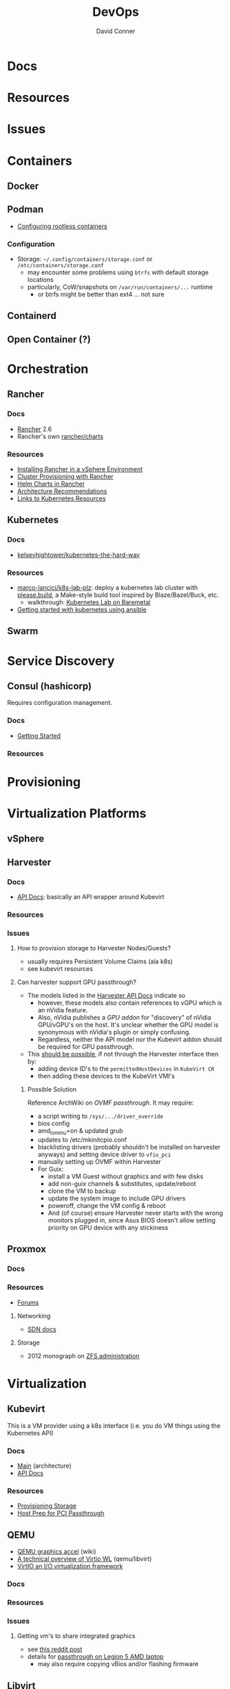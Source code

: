 :PROPERTIES:
:ID:       ac2a1ae4-a695-4226-91f0-8386dc4d9b07
:END:

#+TITLE:     DevOps
#+AUTHOR:    David Conner
#+EMAIL:     noreply@te.xel.io
#+DESCRIPTION: notes

* Docs

* Resources

* Issues

* Containers
** Docker

** Podman

+ [[https://github.com/containers/podman/blob/main/docs/tutorials/rootless_tutorial.md][Configuring rootless containers]]

*** Configuration

+ Storage: =~/.config/containers/storage.conf= or =/etc/containers/storage.conf=
  - may encounter some problems using =btrfs= with default storage locations
  - particularly, CoW/snapshots on =/var/run/containers/...= runtime
    - or btrfs might be better than ext4 ... not sure

** Containerd

** Open Container (?)

* Orchestration
** Rancher
*** Docs
+ [[https://rancher.com/docs/rancher/v2.6/en/][Rancher]] 2.6
+ Rancher's own [[https://github.com/rancher/charts][rancher/charts]]

*** Resources
+ [[https://rancher.com/docs/rancher/v2.6/en/best-practices/rancher-server/rancher-in-vsphere/][Installing Rancher in a vSphere Environment]]
+ [[https://rancher.com/docs/rancher/v2.6/en/cluster-provisioning/][Cluster Provisioning with Rancher]]
+ [[https://rancher.com/docs/rancher/v2.6/en/helm-charts/][Helm Charts in Rancher]]
+ [[https://rancher.com/docs/rancher/v2.6/en/overview/architecture-recommendations/][Architecture Recommendations]]
+ [[https://rancher.com/docs/rancher/v2.6/en/k8s-in-rancher/][Links to Kubernetes Resources]]

** Kubernetes
*** Docs
+ [[github:kelseyhightower/kubernetes-the-hard-way][kelseyhightower/kubernetes-the-hard-way]]
*** Resources
+ [[https://github.com/marco-lancini/k8s-lab-plz][marco-lancici/k8s-lab-plz]]: deploy a kubernetes lab cluster with [[https://please.build/basics.html][please.build]],
  a Make-style build tool inspired by Blaze/Bazel/Buck, etc.
  - walkthrough: [[https://www.marcolancini.it/2021/blog-kubernetes-lab-baremetal/][Kubernetes Lab on Baremetal]]
+ [[https://www.dasblinkenlichten.com/getting-started-kubernetes-using-ansible/][Getting started with kubernetes using ansible]]

** Swarm

* Service Discovery
** Consul (hashicorp)

Requires configuration management.

*** Docs
+ [[https://www.consul.io/docs/intro][Getting Started]]

*** Resources


* Provisioning

* Virtualization Platforms
** vSphere

** Harvester

*** Docs
+ [[https://docs.harvesterhci.io/v1.0/reference/api/https://docs.harvesterhci.io/v1.0/reference/api/][API Docs]]: basically an API wrapper around Kubevirt

*** Resources

*** Issues

**** How to provision storage to Harvester Nodes/Guests?
+ usually requires Persistent Volume Claims (ala k8s)
+ see kubevirt resources

**** Can harvester support GPU passthrough?
+ The models listed in the [[https://docs.harvesterhci.io/v1.0/reference/api/][Harvester API Docs]] indicate so
  - however, these models also contain references to vGPU which is an nVidia feature.
  - Also, nVidia publishes a [[the][GPU addon]] for "discovery" of nVidia GPU/vGPU's on the host. It's unclear whether the GPU model is synonymous with nVidia's plugin or simply confusing.
  - Regardless, neither the API model nor the Kubevirt addon should be required for GPU passthrough.
+ This [[https://kubevirt.io/user-guide/virtual_machines/host-devices/][should be possible]], if not through the Harvester interface then by:
  - adding device ID's to the =permittedHostDevices= in =KubeVirt CR=
  - then adding these devices to the KubeVirt VMI's

***** Possible Solution

Reference ArchWiki on [[writin][OVMF passthrough]]. It may require:

+ a script writing to =/sys/.../driver_override=
+ bios config
+ amd_iommu=on & updated grub
+ updates to /etc/mkinitcpio.conf
+ blacklisting drivers (probably shouldn't be installed on harvester anyways) and setting device driver to =vfio_pci=
+ manually setting up OVMF within Harvester
+ For Guix:
  - install a VM Guest without graphics and with few disks
  - add non-guix channels & substitutes, update/reboot
  - clone the VM to backup
  - update the system image to include GPU drivers
  - poweroff, change the VM config & reboot
  - And (of course) ensure Harvester never starts with the wrong monitors plugged in, since Asus BIOS doesn't allow setting priority on GPU device with any stickiness

** Proxmox
*** Docs
*** Resources
+ [[https://forum.proxmox.com/][Forums]]

**** Networking
+ [[https://pve.proxmox.com/pve-docs/chapter-pvesdn.html][SDN docs]]
**** Storage
+ 2012 monograph on [[https://pthree.org/2012/12/05/zfs-administration-part-ii-raidz/][ZFS administration]]

* Virtualization
:PROPERTIES:
:ID:       cf2bd101-8e99-4a31-bbdc-a67949389b40
:END:

** Kubevirt

This is a VM provider using a k8s interface (i.e. you do VM things using the Kubernetes API)

*** Docs
+ [[https://kubevirt.io/user-guide/architecture/][Main]] (architecture)
+ [[https://kubevirt.io/api-reference/master/definitions.html][API Docs]]

*** Resources
+ [[https://kubevirt.io/user-guide/virtual_machines/disks_and_volumes/][Provisioning Storage]]
+ [[https://kubevirt.io/user-guide/virtual_machines/host-devices/][Host Prep for PCI Passthrough]]

** QEMU

+ [[https://wiki.archlinux.org/title/QEMU/Guest_graphics_acceleration][QEMU graphics accel]] (wiki)
+ [[https://alyssa.is/using-virtio-wl/][A technical overview of Virtio WL]] (qemu/libvirt)
+ [[https://developer.ibm.com/articles/l-virtio/][VirtIO an I/O virtualization framework]]

*** Docs

*** Resources

*** Issues
**** Getting vm's to share integrated graphics
+ see [[https://www.reddit.com/r/VFIO/comments/i9dbyp/this_is_how_i_managed_to_passthrough_my_igd/][this reddit post]]
+ details for [[https://www.reddit.com/r/VFIO/comments/s0rwxl/gpu_passthrough_on_lenovo_legion_5_amd_laptop_so/][passthrough on Legion 5 AMD laptop]]
  - may also require copying vBios and/or flashing firmware

** Libvirt


*** Tools
**** virt-manager

**** virsh

**** virt-install

**** cockpit-machine
+ Running [[https://access.redhat.com/documentation/en-us/red_hat_enterprise_linux/8/html/configuring_and_managing_virtualization/configuring-virtual-machine-network-connections_configuring-and-managing-virtualization][Virt-Manager with Redhat/Centos]]

*** Issues

**** [[https://wiki.libvirt.org/page/TLSSetup][Setting up libvirt for TLS (Encryption & Authentication)]]
**** Adding an ISO after setup
  - virt-install :: [[https://serverfault.com/questions/833131/virt-install-cannot-use-iso-file-as-location][mount as iso]] and pass to =--location=
    - mount as a loopback device
      - =mount -t iso9660 -ro loop /dir/cdimage.iso /mnt/iso=
    - also pass loop device to guest
  - image in pool ::
**** Bridging a WIFI device
You can't, apparently. You can [[https://access.redhat.com/documentation/en-us/red_hat_enterprise_linux/6/html/virtualization_administration_guide/sect-managing_guest_virtual_machines_with_virsh-attaching_and_updating_a_device_with_virsh][redirect a USB device]]
**** Redirecting a USB Device

+ Run =lsusb= to get the vendor/product ID
+ Create an =$xml= file defining it
  - bonus points for using =emmet-mode=
  - insert the vendor/product id like =0x1234= for hex
+ use =virsh list --all= to get the =$domain=
+ run =virsh attach-device $domain --file $xml --config= to attach
  -  use similar =detach-device= to remove it


** Admin Tools
+ dnsmasq :: dns
+ dhclient :: dhcp
+ dmidecode :: SMBIOS table, hardware compat/interoperability
+ ebtables :: NAT networking on the host
+ bridge-utils :: create virtual networking devices: TUN/TAP, bridge
